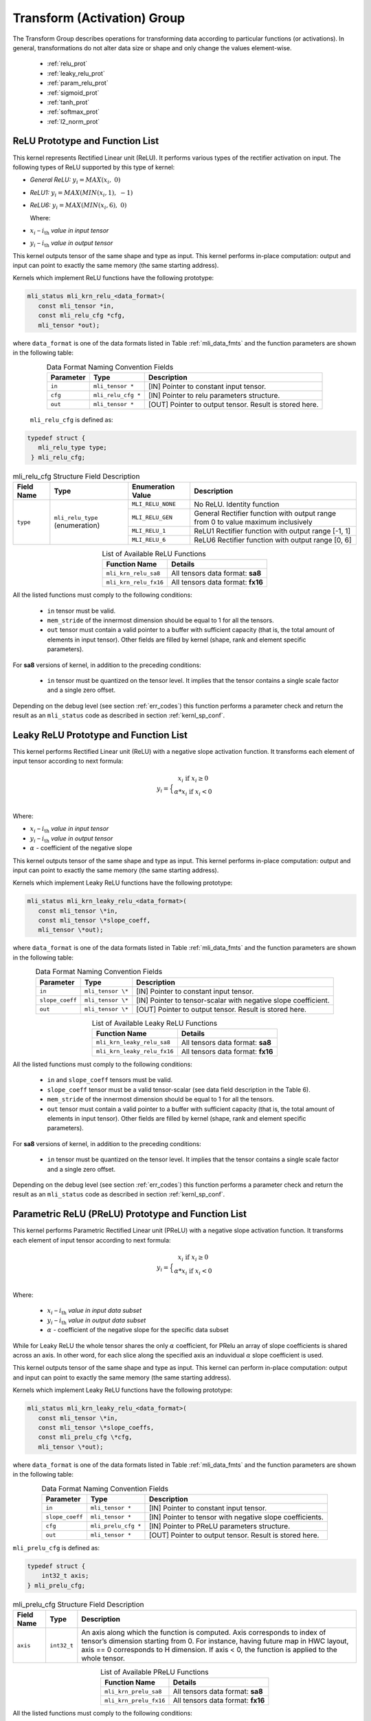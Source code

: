 Transform (Activation) Group
-----------------------------

The Transform Group describes operations for transforming data according to 
particular functions (or activations).  In general, transformations do not 
alter data size or shape and only change the values element-wise.

 - :ref:`relu_prot`

 - :ref:`leaky_relu_prot`
 
 - :ref:`param_relu_prot` 
 
 - :ref:`sigmoid_prot`

 - :ref:`tanh_prot`
 
 - :ref:`softmax_prot`
 
 - :ref:`l2_norm_prot` 

 
.. _relu_prot:

ReLU Prototype and Function List
~~~~~~~~~~~~~~~~~~~~~~~~~~~~~~~~

This kernel represents Rectified Linear unit (ReLU). It performs various types 
of the rectifier activation on input. The following types of ReLU supported by 
this type of kernel:

-  *General ReLU:* :math:`y_{i} = MAX(x_{i},\ 0)`

-  *ReLU1:* :math:`y_{i} = MAX(MIN\left( x_{i},1 \right),\  - 1)`

-  *ReLU6:* :math:`y_{i} = MAX(MIN\left( x_{i},6 \right),\ 0)`

   Where:

-  :math:`x_{i}` *–* :math:`i_{\text{th}}` *value in input tensor*

-  :math:`y_{i}` *–* :math:`i_{\text{th}}` *value in output tensor*

This kernel outputs tensor of the same shape and type as input. This kernel performs 
in-place computation: output and input can point to exactly the same memory (the same 
starting address).

Kernels which implement ReLU functions have the following prototype:

.. code::

   mli_status mli_krn_relu_<data_format>(
      const mli_tensor *in,
      const mli_relu_cfg *cfg,
      mli_tensor *out);
..

where ``data_format`` is one of the data formats listed in Table :ref:`mli_data_fmts` and the function 
parameters are shown in the following table:

.. table:: Data Format Naming Convention Fields
   :align: center
   :widths: auto 
   
   +----------------+----------------------+----------------------------------------------------------+
   | **Parameter**  | **Type**             | **Description**                                          |
   +================+======================+==========================================================+
   | ``in``         | ``mli_tensor *``     | [IN] Pointer to constant input tensor.                   |
   +----------------+----------------------+----------------------------------------------------------+
   | ``cfg``        | ``mli_relu_cfg *``   | [IN] Pointer to relu parameters structure.               |
   +----------------+----------------------+----------------------------------------------------------+
   | ``out``        | ``mli_tensor *``     | [OUT] Pointer to output tensor. Result is stored here.   |
   +----------------+----------------------+----------------------------------------------------------+
..

   ``mli_relu_cfg`` is defined as:

.. code::
   
   typedef struct {
      mli_relu_type type;
    } mli_relu_cfg;
..

.. _t_mli_relu_cfg_desc:
.. table:: mli_relu_cfg Structure Field Description
   :align: center
   :widths: auto 
   
   +-----------------+--------------------+------------------------+-------------------------------------------------------+
   | **Field Name**  | **Type**           | **Enumeration Value**  | **Description**                                       |
   +=================+====================+========================+=======================================================+
   |                 |                    | ``MLI_RELU_NONE``      | No ReLU. Identity function                            |
   |                 |                    +------------------------+-------------------------------------------------------+
   |                 |                    | ``MLI_RELU_GEN``       | General Rectifier function with output range from 0   |
   |                 | ``mli_relu_type``  |                        | to value maximum inclusively                          |
   | ``type``        | (enumeration)      +------------------------+-------------------------------------------------------+
   |                 |                    | ``MLI_RELU_1``         | ReLU1 Rectifier function with output range [-1, 1]    |
   |                 |                    +------------------------+-------------------------------------------------------+
   |                 |                    | ``MLI_RELU_6``         | ReLU6 Rectifier function with output range [0, 6]     |
   +-----------------+--------------------+------------------------+-------------------------------------------------------+
..


.. table:: List of Available ReLU Functions
   :align: center
   :widths: auto 
   
   +------------------------+-----------------------------------+
   | **Function Name**      | **Details**                       |
   +========================+===================================+
   | ``mli_krn_relu_sa8``   | All tensors data format: **sa8**  |
   +------------------------+-----------------------------------+
   | ``mli_krn_relu_fx16``  | All tensors data format: **fx16** |
   +------------------------+-----------------------------------+
..

All the listed functions must comply to the following conditions:

 - ``in`` tensor must be valid.
 
 - ``mem_stride`` of the innermost dimension should be equal to 1 for all the tensors.
 
 - ``out`` tensor must contain a valid pointer to a buffer with sufficient capacity 
   (that is, the total amount of elements in input tensor). Other fields are filled 
   by kernel (shape, rank and element specific parameters).

For **sa8** versions of kernel, in addition to the preceding conditions: 

 - ``in`` tensor must be quantized on the tensor level. It implies that the tensor 
   contains a single scale factor and a single zero offset.

Depending on the debug level (see section :ref:`err_codes`) this function performs a parameter 
check and return the result as an ``mli_status`` code as described in section :ref:`kernl_sp_conf`.

.. _leaky_relu_prot:

Leaky ReLU Prototype and Function List
~~~~~~~~~~~~~~~~~~~~~~~~~~~~~~~~~~~~~~

This kernel performs Rectified Linear unit (ReLU) with a negative slope activation function. 
It transforms each element of input tensor according to next formula:

.. math::

   y_{i} =  \Big\{ {\begin{matrix}
   x_{i}\text{ if }x_{i} \geq 0 \\
   {\alpha}*x_{i}\text{ if }x_{i} < 0 \\
   \end{matrix}} 
..

Where:

-  :math:`x_{i}` *–* :math:`i_{\text{th}}` *value in input tensor*

-  :math:`y_{i}` *–* :math:`i_{\text{th}}` *value in output tensor*

-  :math:`\alpha` - coefficient of the negative slope

This kernel outputs tensor of the same shape and type as input. This kernel performs in-place 
computation: output and input can point to exactly the same memory (the same starting address).

Kernels which implement Leaky ReLU functions have the following prototype:

.. code::

   mli_status mli_krn_leaky_relu_<data_format>(
      const mli_tensor \*in,
      const mli_tensor \*slope_coeff,
      mli_tensor \*out);
..
   
where ``data_format`` is one of the data formats listed in Table :ref:`mli_data_fmts` and the 
function parameters are shown in the following table:

.. table:: Data Format Naming Convention Fields
   :align: center
   :widths: auto
   
   +------------------+----------------------+----------------------------------------------+
   | **Parameter**    | **Type**             | **Description**                              |
   +==================+======================+==============================================+
   | ``in``           | ``mli_tensor \*``    | [IN] Pointer to constant input tensor.       |
   +------------------+----------------------+----------------------------------------------+
   | ``slope_coeff``  | ``mli_tensor \*``    | [IN] Pointer to tensor-scalar with negative  |
   |                  |                      | slope coefficient.                           |
   +------------------+----------------------+----------------------------------------------+
   | ``out``          | ``mli_tensor \*``    | [OUT] Pointer to output tensor. Result is    |
   |                  |                      | stored here.                                 |
   +------------------+----------------------+----------------------------------------------+
..

.. table:: List of Available Leaky ReLU Functions
   :align: center
   :widths: auto 
   
   +------------------------------+------------------------------------+
   | **Function Name**            | **Details**                        |
   +==============================+====================================+
   | ``mli_krn_leaky_relu_sa8``   | All tensors data format: **sa8**   |
   +------------------------------+------------------------------------+
   | ``mli_krn_leaky_relu_fx16``  | All tensors data format: **fx16**  |
   +------------------------------+------------------------------------+
..

All the listed functions must comply to the following conditions:

 - ``in`` and ``slope_coeff`` tensors must be valid.
 
 - ``slope_coeff`` tensor must be a valid tensor-scalar (see data field description in the Table 6).
 
 - ``mem_stride`` of the innermost dimension should be equal to 1 for all the tensors.
 
 - ``out`` tensor must contain a valid pointer to a buffer with sufficient capacity (that is, 
   the total amount of elements in input tensor). Other fields are filled by kernel (shape, 
   rank and element specific parameters).
   
For **sa8** versions of kernel, in addition to the preceding conditions: 

 - ``in`` tensor must be quantized on the tensor level. It implies that the tensor contains a 
   single scale factor and a single zero offset.
   
Depending on the debug level (see section :ref:`err_codes`) this function performs a parameter 
check and return the result as an ``mli_status`` code as described in section :ref:`kernl_sp_conf`.

.. _param_relu_prot:

Parametric ReLU (PReLU) Prototype and Function List
~~~~~~~~~~~~~~~~~~~~~~~~~~~~~~~~~~~~~~~~~~~~~~~~~~~

This kernel performs Parametric Rectified Linear unit (PReLU) with a negative slope activation 
function. It transforms each element of input tensor according to next formula:

.. math::

   y_{i} = \Big\{ { \begin{matrix}
   x_{i}\text{ if }x_{i} \geq 0 \\
   {\alpha}*x_{i}\text{ if }x_{i} < 0 \\
   \end{matrix}} 

Where:

 -  :math:`x_{i}` *–* :math:`i_{\text{th}}` *value in input data subset*

 -  :math:`y_{i}` *–* :math:`i_{\text{th}}` *value in output data subset*

 -  :math:`\alpha` - coefficient of the negative slope for the specific
    data subset
	
While for Leaky ReLU the whole tensor shares the only :math:`\alpha` coefficient, for PRelu an 
array of slope coefficients is shared across an axis.  In other word, for each slice along the 
specified axis an induvidual :math:`\alpha` slope coefficient is used. 

This kernel outputs tensor of the same shape and type as input. This kernel can perform in-place 
computation: output and input can point to exactly the same memory (the same starting address).

Kernels which implement Leaky ReLU functions have the following prototype:

.. code::

   mli_status mli_krn_leaky_relu_<data_format>(
      const mli_tensor \*in,
      const mli_tensor \*slope_coeffs,
      const mli_prelu_cfg \*cfg,
      mli_tensor \*out);

where ``data_format`` is one of the data formats listed in Table :ref:`mli_data_fmts` and the function parameters 
are shown in the following table:

.. table:: Data Format Naming Convention Fields
   :align: center
   :widths: auto
   
   +------------------+-----------------------+-----------------------------------------------------------+
   | **Parameter**    | **Type**              | **Description**                                           |
   +==================+=======================+===========================================================+
   | ``in``           | ``mli_tensor *``      | [IN] Pointer to constant input tensor.                    |
   +------------------+-----------------------+-----------------------------------------------------------+
   | ``slope_coeff``  | ``mli_tensor *``      | [IN] Pointer to tensor with negative slope coefficients.  |
   +------------------+-----------------------+-----------------------------------------------------------+
   | ``cfg``          | ``mli_prelu_cfg *``   | [IN] Pointer to PReLU parameters structure.               |
   +------------------+-----------------------+-----------------------------------------------------------+
   | ``out``          | ``mli_tensor *``      | [OUT] Pointer to output tensor. Result is stored here.    |
   +------------------+-----------------------+-----------------------------------------------------------+
..

``mli_prelu_cfg`` is defined as:

.. code::

   typedef struct {
       int32_t axis;
   } mli_prelu_cfg;
..

.. _t_mli_prelu_cfg_desc:
.. table:: mli_prelu_cfg Structure Field Description
   :align: center
   :widths: auto
   
   +-----------------+----------------+--------------------------------------------------------------+
   |                 |                |                                                              |
   | **Field Name**  | **Type**       | **Description**                                              |
   +=================+================+==============================================================+
   |                 |                | An axis along which the function is computed. Axis           |
   |                 |                | corresponds to index of tensor’s dimension starting from 0.  |
   | ``axis``        | ``int32_t``    | For instance, having future map in HWC layout, axis == 0     |
   |                 |                | corresponds to H dimension. If axis < 0, the function is     |
   |                 |                | applied to the whole tensor.                                 |
   +-----------------+----------------+--------------------------------------------------------------+
..

.. table:: List of Available PReLU Functions
   :align: center
   :widths: auto
   
   +-------------------------+------------------------------------+
   | **Function Name**       | **Details**                        |
   +=========================+====================================+
   | ``mli_krn_prelu_sa8``   | All tensors data format: **sa8**   |
   +-------------------------+------------------------------------+
   | ``mli_krn_prelu_fx16``  | All tensors data format: **fx16**  |
   +-------------------------+------------------------------------+
..

All the listed functions must comply to the following conditions:

 - ``in`` and ``slope_coeff`` tensors must be valid.
 
 - ``mem_stride`` of the innermost dimension should be equal to 1 for all the tensors.
 
 - ``out`` tensor must contain a valid pointer to a buffer with sufficient capacity 
   (that is, the total amount of elements in input tensor). Other fields are filled by 
   kernel (shape, rank and element specific parameters).
   
For **sa8** versions of kernel, in addition to the preceding conditions: 

 - ``in`` and ``slope_coeff`` tensors must be quantized on the tensor level. It implies 
   that the tensor contains a single scale factor and a single zero offset.
   
Depending on the debug level (see section :ref:`err_codes`) this function performs a parameter 
check and return the result as an ``mli_status`` code as described in section :ref:`kernl_sp_conf`.

.. _sigmoid_prot:

Sigmoid Prototype and Function List
~~~~~~~~~~~~~~~~~~~~~~~~~~~~~~~~~~~

This kernel performs sigmoid (also mentioned as logistic) activation function on input tensor 
lement-wise and stores the result to the output tensor.

.. math:: y_{i} = \frac{1}{1 + e^{{- x}_{i}}}

Where:

-  :math:`x_{i}` *–* :math:`i_{\text{th}}` *value in input tensor*

-  :math:`y_{i}` *–* :math:`i_{\text{th}}` *value in output tensor*

This kernel outputs tensor of the same shape and type as input. This kernel can perform 
in-place computation: output and input can point to exactly the same memory (the same 
starting address).

Kernels which implement Sigmoid functions have the following prototype:

.. code::

   mli_status mli_krn_sigm_<data_format>(
      const mli_tensor \*in,
      mli_tensor \*out);
..
	  
where ``data_format`` is one of the data formats listed in Table :ref:`mli_data_fmts` and the function 
parameters are shown in the following table:

.. table:: Data Format Naming Convention Fields
   :align: center
   :widths: auto
   
   +----------------+----------------------+-----------------------------------------+
   | **Parameter**  | **Type**             | **Description**                         |
   +================+======================+=========================================+
   | ``in``         | ``mli_tensor *``     | [IN] Pointer to constant input tensor.  |
   +----------------+----------------------+-----------------------------------------+
   | ``out``        | ``mli_tensor *``     | [OUT] Pointer to output tensor.         |
   |                |                      | Result is stored here                   |
   +----------------+----------------------+-----------------------------------------+
..

.. table:: List of Available Sigmoid Functions
   :align: center
   :widths: auto
   
   +------------------------+------------------------------------+
   | **Function Name**      | **Details**                        |
   +========================+====================================+
   | ``mli_krn_sigm_sa8``   | All tensors data format: **sa8**   |
   +------------------------+------------------------------------+
   | ``mli_krn_sigm_fx16``  | All tensors data format: **fx16**  |
   +------------------------+------------------------------------+
..

All the listed functions must comply to the following conditions:

 - ``in`` tensor must be valid.
 
 - ``mem_stride`` of the innermost dimension should be equal to 1 for all the tensors.
 
 - ``out`` tensor must contain a valid pointer to a buffer with sufficient capacity 
   (that is, the total amount of elements in input tensor). Other fields are filled by 
   kernel (shape, rank and element specific parameters).
   
For **sa8** versions of kernel, in addition to the preceding conditions: 

 - ``in`` tensor must be quantized on the tensor level. It implies that the tensor contains 
   a single scale factor and a single zero offset.
   
Depending on the debug level (see section :ref:`err_codes`) this function performs a parameter 
check and return the result as an ``mli_status`` code as described in section :ref:`kernl_sp_conf`.

The range of this function is (0, 1), and this kernel outputs completely fractional tensor of 
the same shape and type as input. For fx8 type, the output holds 7 fractional bits, and 15 
fractional bits for fx16 type. Therefore, the maximum representable value of SoftMax is equivalent 
to 0.9921875 for **fx8** output tensor, and to 0.999969482421875 for fx16 (not 1.0).

.. _tanh_prot:

TanH Prototype and Function List
~~~~~~~~~~~~~~~~~~~~~~~~~~~~~~~~

This kernel performs hyperbolic tangent activation function on input tensor elementwise 
and stores the result to the output tensor.

.. math:: y_{i} = \frac{e^{x_{i}} - e^{{- x}_{i}}}{e^{x_{i}} + e^{{- x}_{i}}}

Where:

-  :math:`x_{i}` *–* :math:`i_{\text{th}}` *value in input tensor*

-  :math:`y_{i}` *–* :math:`i_{\text{th}}` *value in output tensor*

This kernel outputs tensor of the same shape and type as input. This kernel performs 
in-place computation: output and input can point to exactly the same memory (the same 
starting address).

Kernels which implement TanH functions have the following prototype:

.. code::

   mli_status mli_krn_tanh_<data_format>(
      const mli_tensor *in,
      mli_tensor *out);
	  
where ``data_format`` is one of the data formats listed in Table :ref:`mli_data_fmts` and the function 
parameters are shown in the following table:

.. table:: Data Format Naming Convention Fields
   :align: center
   :widths: auto
   
   +----------------+--------------------+--------------------------------------------+
   | **Parameter**  | **Type**           | **Description**                            |
   +================+====================+============================================+
   | ``in``         | ``mli_tensor *``   | [IN] Pointer to constant input tensor.     |
   +----------------+--------------------+--------------------------------------------+
   | ``out``        | ``mli_tensor *``   | [OUT] Pointer to output tensor.            |
   |                |                    | Result is stored here.                     |
   +----------------+--------------------+--------------------------------------------+
..

.. table:: List of Available TanH Functions
   :align: center
   :widths: auto
   
   +------------------------+------------------------------------+
   | **Function Name**      | **Details**                        |
   +========================+====================================+
   | ``mli_krn_tanh_sa8``   | All tensors data format: **sa8**   |
   +------------------------+------------------------------------+
   | ``mli_krn_tanh_fx16``  | All tensors data format: **fx16**  |
   +------------------------+------------------------------------+
..

All the listed functions must comply to the following conditions:

 - ``in`` tensor must be valid.
 
 - ``mem_stride`` of the innermost dimension should be equal to 1 for all the tensors.
 
 - ``out`` tensor must contain a valid pointer to a buffer with sufficient capacity 
   (that is, the total amount of elements in input tensor). Other fields are filled 
   by kernel (shape, rank and element specific parameters).

For **sa8** versions of kernel, in addition to the preceding conditions: 

 - ``in`` tensor must be quantized on the tensor level. It implies that the tensor 
   contains a single scale factor and a single zero offset.

Depending on the debug level (see section :ref:`err_codes`) this function performs a parameter 
check and return the result as an ``mli_status`` code as described in section :ref:`kernl_sp_conf`.

The range of function is (-1, 1), and kernel outputs a completely fractional tensor of the 
same shape and type as input. Output holds 7 fractional bits for fx8 type, and 15 fractional 
bits for fx16 type. For this reason, the maximum representable value of TanH is equivalent to 
0.9921875 in case of **fx8** output tensor, and to 0.999969482421875 in case of **fx16** (not 1.0).

.. _softmax_prot:

Softmax Prototype and Function List
~~~~~~~~~~~~~~~~~~~~~~~~~~~~~~~~~~~

This kernel performs Softmax activation function that is a generalization of the 
logistic function that transforms input vector according to the following formula:

.. math:: y_{i} = \frac{e^{x_{i}}}{\sum_{j}^{}e^{x_{j}}}

Where:

-  :math:`x_{i}` *–* :math:`i_{\text{th}}` *value in input data subset*

-  :math:`x_{j}` *–* :math:`j_{\text{th}}` *value in the same input data
   subset*

-  :math:`y_{i}` *–* :math:`i_{\text{th}}` *value in output data subset*
	
Softmax function might be applied to the whole tensor, or along a specific axis. 
In first case all input values are involved in calculation of each output value. 
If axis is specified, then softmax function is applied to each slice along the 
specific axis independently. 

This kernel outputs tensor of the same shape and type as input. This kernel performs
in-place computation: output and input can point to exactly the same memory (the same 
starting address).
 
Kernels which implement SoftMax functions have the following prototype:

.. code::

   mli_status mli_krn_softmax_<data_format>(
      const mli_tensor *in,
      const mli_softmax_cfg *cfg,
     mli_tensor *out);
..
	 
where ``data_format`` is one of the data formats listed in Table :ref:`mli_data_fmts` and the function 
parameters are shown in the following table:

.. table:: Data Format Naming Convention Fields
   :align: center
   :widths: auto
   
   +----------------+-------------------------+-----------------------------------------------+
   | **Parameter**  | **Type**                | **Description**                               |
   +================+=========================+===============================================+
   | ``in``         | ``mli_tensor *``        | [IN] Pointer to constant input tensor.        |
   +----------------+-------------------------+-----------------------------------------------+
   | ``cfg``        | ``mli_softmax_cfg *``   | [IN] Pointer to softmax parameters structure. |
   +----------------+-------------------------+-----------------------------------------------+
   | ``out``        | ``mli_tensor *``        | [OUT] Pointer to output tensor.               |
   |                |                         | Result is stored here                         |
   +----------------+-------------------------+-----------------------------------------------+
..

``mli_softmax_cfg`` is defined as:

.. code::

   typedef mli_prelu_cfg mli_softmax_cfg;
..
  
See Table :ref:`t_mli_prelu_cfg_desc` for more details.

.. table:: List of Available Softmax Functions
   :align: center
   :widths: auto
   
   +---------------------------+------------------------------------+
   | **Function Name**         | **Details**                        |
   +===========================+====================================+
   | ``mli_krn_softmax_sa8``   | All tensors data format: **sa8**   |
   +---------------------------+------------------------------------+
   | ``mli_krn_softmax_fx16``  | All tensors data format: **fx16**  |
   +---------------------------+------------------------------------+
..

All the listed functions must comply to the following conditions:

 - ``in`` tensor must be valid.
 
 - ``out`` tensor must contain a valid pointer to a buffer with sufficient capacity 
   (that is, the total amount of elements in input tensor). Other fields are filled 
   by kernel (shape, rank and element specific parameters).
   
 - ``mem_stride`` of the innermost dimension should be equal to 1 for all the tensors.
 
 - axis parameter might be negative and must be less than in tensor rank.
 

Depending on the debug level (see section :ref:`err_codes`) this function performs a parameter 
check and return the result as an ``mli_status`` code as described in section :ref:`kernl_sp_conf`.

.. _l2_norm_prot:

L2 Normalization Prototype and Function List
~~~~~~~~~~~~~~~~~~~~~~~~~~~~~~~~~~~~~~~~~~~~

This kernel normalizes data across specified dimension using L2 norm according to the following 
formula:

.. math:: y_{i} = \frac{x_{i}}{\sqrt{MAX(epsilon,\sum_{j}{x_{j}}^{2})}}

Where:

-  :math:`x_{i}-i_{th}` *–* value in input data subset*

-  :math:`x_{j}-j_{th}` *–* value in the same input data subset*

-  :math:`y_{i}-i_{th}` *–* value in output data subset*

-  :math:`epsilon` *–* lower bound to prevent division on zero

L2 normalization function might be applied to the whole tensor, or along a specific axis. In the 
first case all input values are involved in calculation of each output value. If axis is specified, 
then the function is applied to each slice along the specific axis independently. 

This kernel outputs tensor of the same shape and type as input. This kernel performs in-place 
computation: output and input can point to exactly the same memory (the same starting address).

Kernels which implement L2 normalization functions have the following prototype:

.. code::

   mli_status mli_krn_L2_normalize_<data_format>(
      const mli_tensor *in,
      const mli_tensor *epsilon,
      const mli_softmax_cfg *cfg,
      mli_tensor *out);
	  
where data_format is one of the data formats listed in Table :ref:`mli_data_fmts` and the function parameters are 
shown in the following table:

.. table:: Data Format Naming Convention Fields
   :align: center
   :widths: auto
   
   +----------------+------------------------------+--------------------------------------------------------+
   | **Parameter**  | **Type**                     | **Description**                                        |
   +================+==============================+========================================================+
   | ``in``         | ``mli_tensor *``             | [IN] Pointer to constant input tensor.                 |
   +----------------+------------------------------+--------------------------------------------------------+
   | ``epsilon``    | ``mli_tensor *``             | [IN] Pointer to tensor with epsilon value.             |
   +----------------+------------------------------+--------------------------------------------------------+
   | ``cfg``        | ``mli_L2_normalize_cfg *``   | [IN] Pointer to L2 Normalize parameters structure.     |
   +----------------+------------------------------+--------------------------------------------------------+
   | ``out``        | ``mli_tensor *``             | [OUT] Pointer to output tensor. Result is stored here. |
   +----------------+------------------------------+--------------------------------------------------------+
..

mli_L2_normalize_cfg is defined as:

.. code::

   typedef mli_prelu_cfg mli_L2_normalize_cfg;
..

See Table :ref:`t_mli_prelu_cfg_desc` for more details.

.. table:: List of Available L2 Normalization Functions
   :align: center
   :widths: auto
   
   +--------------------------+-----------------------------------+
   | **Function Name**        | **Details**                       |
   +==========================+===================================+
   | ``mli_krn_L2_norm_sa8``  | All tensors data format: **sa8**  |
   +--------------------------+-----------------------------------+
   | ``mli_krn_L2_norm_fx16`` | All tensors data format: **fx16** |
   +--------------------------+-----------------------------------+
..

All the listed functions must comply to the following conditions:

 - ``in`` and ``epsilon`` tensors must be valid.
 
 - ``epsilon`` tensor must be a valid tensor-scalar (see data field 
   description in the Table :ref:`mli_tnsr_struc`).
   
 - ``out`` tensor must contain a valid pointer to a buffer with sufficient 
   capacity (that is, the total amount of elements in input tensor). Other 
   fields are filled by kernel (shape, rank and element specific parameters).

 - ``mem_stride`` of the innermost dimension should be equal to 1 for all the 
   tensors.

 - ``axis`` parameter might be negative and must be less than in tensor rank.

For **sa8** versions of kernel, in addition to the preceding conditions: 

 - ``in`` and ``epsilon`` tensors must be quantized on the tensor level. It 
   implies that the tensor contains a single scale factor and a single zero offset.

Depending on the debug level (see section :ref:`err_codes`) this function performs a parameter 
check and return the result as an ``mli_status`` code as described in section :ref:`kernl_sp_conf`.

